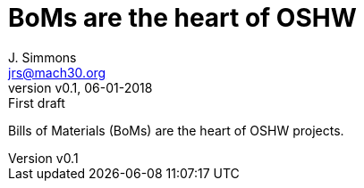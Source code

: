 = BoMs are the heart of OSHW
J. Simmons <jrs@mach30.org>
:revnumber: v0.1
:revdate: 06-01-2018
:revremark: First draft

Bills of Materials (BoMs) are the heart of OSHW projects.
